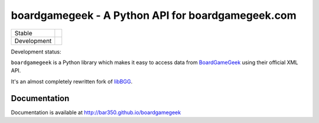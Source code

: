 ==================================================
boardgamegeek - A Python API for boardgamegeek.com
==================================================

+-------------+---------------------------------------+
| Stable      | |travis-master| |coveralls-master|    |
+-------------+---------------------------------------+
| Development | |travis-develop| |coveralls-develop|  |
+-------------+---------------------------------------+

Development status:

``boardgamegeek`` is a Python library which makes it easy to access data from BoardGameGeek_ using their official XML
API.

It's an almost completely rewritten fork of libBGG_.


Documentation
=============

Documentation is available at http://bar350.github.io/boardgamegeek

.. _BoardGameGeek: http://www.boardgamegeek.com
.. _libBGG: https://github.com/philsstein/libBGG

.. |travis-master| image:: https://travis-ci.org/bar350/boardgamegeek.svg?branch=feature/boardgamegeek2
    :target: https://travis-ci.org/bar350/boardgamegeek

.. |coveralls-master| image:: https://coveralls.io/repos/bar350/boardgamegeek/badge.png?branch=feature/boardgamegeek2
      :target: https://coveralls.io/r/bar350/boardgamegeek?branch=feature/boardgamegeek2

.. |travis-develop| image:: https://travis-ci.org/bar350/boardgamegeek.svg?branch=develop
      :target: https://travis-ci.org/bar350/boardgamegeek

.. |coveralls-develop| image:: https://coveralls.io/repos/bar350/boardgamegeek/badge.png?branch=develop
      :target: https://coveralls.io/r/bar350/boardgamegeek?branch=develop
